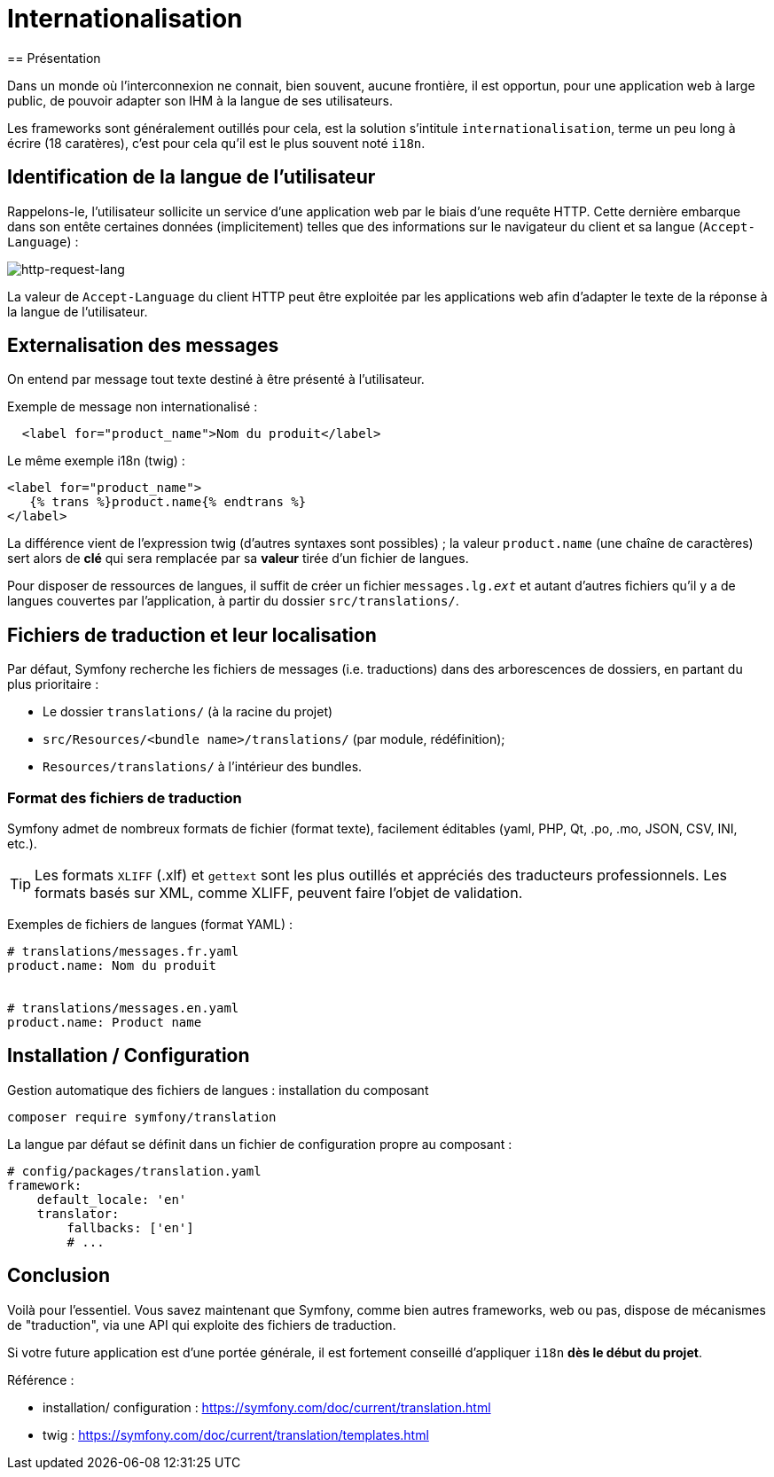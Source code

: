 = Internationalisation
ifndef::backend-pdf[]
:imagesdir: images
endif::[]
== Présentation

Dans un monde où l'interconnexion ne connait, bien souvent, aucune frontière,
il est opportun, pour une application web à large public, de pouvoir
adapter son IHM à la langue de ses utilisateurs.

Les frameworks sont généralement outillés pour cela, est la solution s'intitule `internationalisation`,
terme un peu long à écrire (18 caratères), c'est pour cela qu'il est
le plus souvent noté `i18n`.


== Identification de la langue de l'utilisateur

Rappelons-le, l'utilisateur sollicite un service d'une application web par le biais d'une requête HTTP.
Cette dernière embarque dans son entête certaines données (implicitement) telles que des informations
sur le navigateur du client et sa langue (`Accept-Language`) :

ifdef::backend-pdf[]
image:http-request-lang.png[http-request-lang, 600]
endif::[]

ifndef::backend-pdf[]
image:http-request-lang.png[http-request-lang]
endif::[]

La valeur de `Accept-Language` du client HTTP peut être exploitée par les applications web
afin d'adapter le texte de la réponse à la langue
de l'utilisateur.


== Externalisation des messages


On entend par message tout texte destiné à être présenté à l'utilisateur.

Exemple de message non internationalisé :

[source, html]
----
  <label for="product_name">Nom du produit</label>
----

Le même exemple i18n (twig) :

[source, html]
----
<label for="product_name">
   {% trans %}product.name{% endtrans %}
</label>
----

La différence vient de l'expression twig (d'autres syntaxes sont possibles) ; la valeur
`product.name` (une chaîne de caractères) sert alors de *clé* qui sera remplacée par sa *valeur*
tirée d'un fichier de langues.

Pour disposer de ressources de langues, il suffit de créer un fichier `messages.lg._ext_`
et autant d'autres fichiers qu'il y a de langues couvertes par l'application,
à partir du dossier `src/translations/`.

== Fichiers de traduction et leur localisation

Par défaut, Symfony recherche les fichiers de messages (i.e. traductions)
dans des arborescences de dossiers, en partant du plus prioritaire :

* Le dossier `translations/` (à la racine du projet)
* `src/Resources/<bundle name>/translations/` (par module, rédéfinition);
* `Resources/translations/` à l'intérieur des bundles.

=== Format des fichiers de traduction

Symfony admet de nombreux formats de fichier (format texte),
facilement éditables (yaml, PHP, Qt, .po, .mo, JSON, CSV, INI, etc.).

TIP: Les formats `XLIFF` (.xlf) et `gettext` sont les plus outillés et appréciés des traducteurs professionnels. Les formats basés sur XML, comme XLIFF, peuvent faire l'objet de validation.

Exemples de fichiers de langues (format YAML) :

[source, yaml]
----
# translations/messages.fr.yaml
product.name: Nom du produit


# translations/messages.en.yaml
product.name: Product name
----

== Installation / Configuration

Gestion automatique des fichiers de langues : installation du composant

[source, bash]
----
composer require symfony/translation
----

La langue par défaut se définit dans un fichier de configuration propre au composant :

[source, yaml]
----
# config/packages/translation.yaml
framework:
    default_locale: 'en'
    translator:
        fallbacks: ['en']
        # ...
----

== Conclusion

Voilà pour l'essentiel. Vous savez maintenant que Symfony, comme bien autres frameworks, web ou pas, dispose
de mécanismes de "traduction", via une API qui exploite  des fichiers de traduction.

Si votre future application est d'une portée générale, il est fortement conseillé d'appliquer `i18n` *dès le début du projet*.

Référence :

- installation/ configuration : https://symfony.com/doc/current/translation.html
- twig : https://symfony.com/doc/current/translation/templates.html

